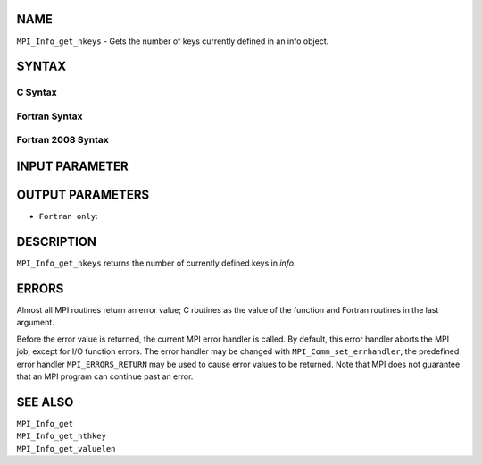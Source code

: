 NAME
----

``MPI_Info_get_nkeys`` - Gets the number of keys currently defined in an
info object.

SYNTAX
------

C Syntax
~~~~~~~~

.. code-block:: c
   :linenos:

   #include <mpi.h>
   int MPI_Info_get_nkeys(MPI_Info info, int *nkeys)

Fortran Syntax
~~~~~~~~~~~~~~

.. code-block:: fortran
   :linenos:

   USE MPI
   ! or the older form: INCLUDE 'mpif.h'
   MPI_INFO_GET_NKEYS(INFO, NKEYS, IERROR)
   	INTEGER		INFO, NKEYS, IERROR

Fortran 2008 Syntax
~~~~~~~~~~~~~~~~~~~

.. code-block:: fortran
   :linenos:

   USE mpi_f08
   MPI_Info_get_nkeys(info, nkeys, ierror)
   	TYPE(MPI_Info), INTENT(IN) :: info
   	INTEGER, INTENT(OUT) :: nkeys
   	INTEGER, OPTIONAL, INTENT(OUT) :: ierror

INPUT PARAMETER
---------------


OUTPUT PARAMETERS
-----------------


* ``Fortran only``: 

DESCRIPTION
-----------

``MPI_Info_get_nkeys`` returns the number of currently defined keys in
*info*.

ERRORS
------

Almost all MPI routines return an error value; C routines as the value
of the function and Fortran routines in the last argument.

Before the error value is returned, the current MPI error handler is
called. By default, this error handler aborts the MPI job, except for
I/O function errors. The error handler may be changed with
``MPI_Comm_set_errhandler``; the predefined error handler ``MPI_ERRORS_RETURN``
may be used to cause error values to be returned. Note that MPI does not
guarantee that an MPI program can continue past an error.

SEE ALSO
--------

| ``MPI_Info_get``
| ``MPI_Info_get_nthkey``
| ``MPI_Info_get_valuelen``
